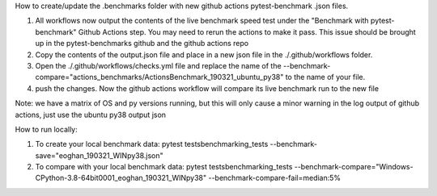 How to create/update the .benchmarks folder with new
github actions pytest-benchmark .json files.

1. All workflows now output the contents of the live benchmark speed
   test under the "Benchmark with pytest-benchmark" Github Actions step.
   You may need to rerun the actions to make it pass. This issue should be brought up in
   the pytest-benchmarks github and the github actions repo
2. Copy the contents of the output.json file and place in a new json file in the
   ./.github/workflows folder.
3. Open the ./.github/workflows/checks.yml file and replace the name of the
   --benchmark-compare="actions_benchmarks/ActionsBenchmark_190321_ubuntu_py38"
   to the name of your file.
4. push the changes. Now the github actions workflow will compare its
   live benchmark run to the new file


Note: we have a matrix of OS and py versions running, but this will only cause
a minor warning in the log output of github actions, just use the ubuntu py38 output json


How to run locally:

1. To create your local benchmark data:
   pytest tests\benchmarking_tests --benchmark-save="eoghan_190321_WINpy38.json"
2. To compare with your local benchmark data:
   pytest tests\benchmarking_tests --benchmark-compare="Windows-CPython-3.8-64bit\0001_eoghan_190321_WINpy38" --benchmark-compare-fail=median:5%

